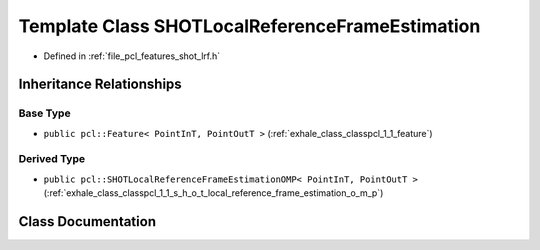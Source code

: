.. _exhale_class_classpcl_1_1_s_h_o_t_local_reference_frame_estimation:

Template Class SHOTLocalReferenceFrameEstimation
================================================

- Defined in :ref:`file_pcl_features_shot_lrf.h`


Inheritance Relationships
-------------------------

Base Type
*********

- ``public pcl::Feature< PointInT, PointOutT >`` (:ref:`exhale_class_classpcl_1_1_feature`)


Derived Type
************

- ``public pcl::SHOTLocalReferenceFrameEstimationOMP< PointInT, PointOutT >`` (:ref:`exhale_class_classpcl_1_1_s_h_o_t_local_reference_frame_estimation_o_m_p`)


Class Documentation
-------------------


.. doxygenclass:: pcl::SHOTLocalReferenceFrameEstimation
   :members:
   :protected-members:
   :undoc-members: